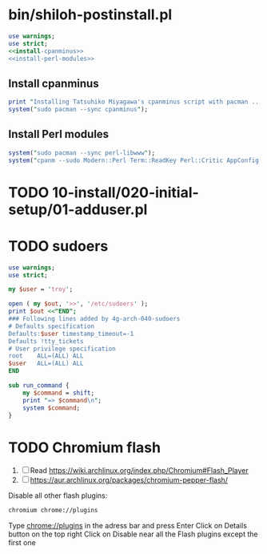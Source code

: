 * bin/shiloh-postinstall.pl
#+begin_src perl :tangle bin/shiloh-postinstall.pl :shebang #!/usr/bin/env perl :noweb yes
use warnings;
use strict;
<<install-cpanminus>>
<<install-perl-modules>>
#+end_src
** Install cpanminus
#+name: install-cpanminus   
#+begin_src perl
print "Installing Tatsuhiko Miyagawa's cpanminus script with pacman ...\n";
system("sudo pacman --sync cpanminus");
#+end_src   
** Install Perl modules
#+name: install-perl-modules   
#+begin_src perl
system("sudo pacman --sync perl-libwww");
system("cpanm --sudo Modern::Perl Term::ReadKey Perl::Critic AppConfig Perl::Tidy");
#+end_src
   
* TODO 10-install/020-initial-setup/01-adduser.pl
* TODO sudoers
#+begin_src perl :tangle sudo.pl :shebang #!/usr/bin/env perl
use warnings;
use strict;

my $user = 'troy';

open ( my $out, '>>', '/etc/sudoers' );
print $out <<"END";
### Following lines added by 4g-arch-040-sudoers
# Defaults specification
Defaults:$user timestamp_timeout=-1
Defaults !tty_tickets
# User privilege specification
root	ALL=(ALL) ALL
$user	ALL=(ALL) ALL
END

sub run_command {
    my $command = shift;
    print "=> $command\n";
    system $command;
}

#+end_src
* TODO Chromium flash
1. [ ] Read https://wiki.archlinux.org/index.php/Chromium#Flash_Player
1. [ ] https://aur.archlinux.org/packages/chromium-pepper-flash/
Disable all other flash plugins:
#+begin_src sh
chromium chrome://plugins
#+end_src
Type [[http://chrome\://plugins/][chrome://plugins]] in the adress bar and press Enter
Click on Details button on the top right
Click on Disable near all the Flash plugins except the first one


















